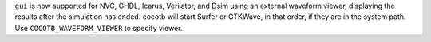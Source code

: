 ``gui`` is now supported for NVC, GHDL, Icarus, Verilator, and Dsim using an external waveform viewer, displaying the results after the simulation has ended. cocotb will start Surfer or GTKWave, in that order, if they are in the system path. Use ``COCOTB_WAVEFORM_VIEWER`` to specify viewer.
